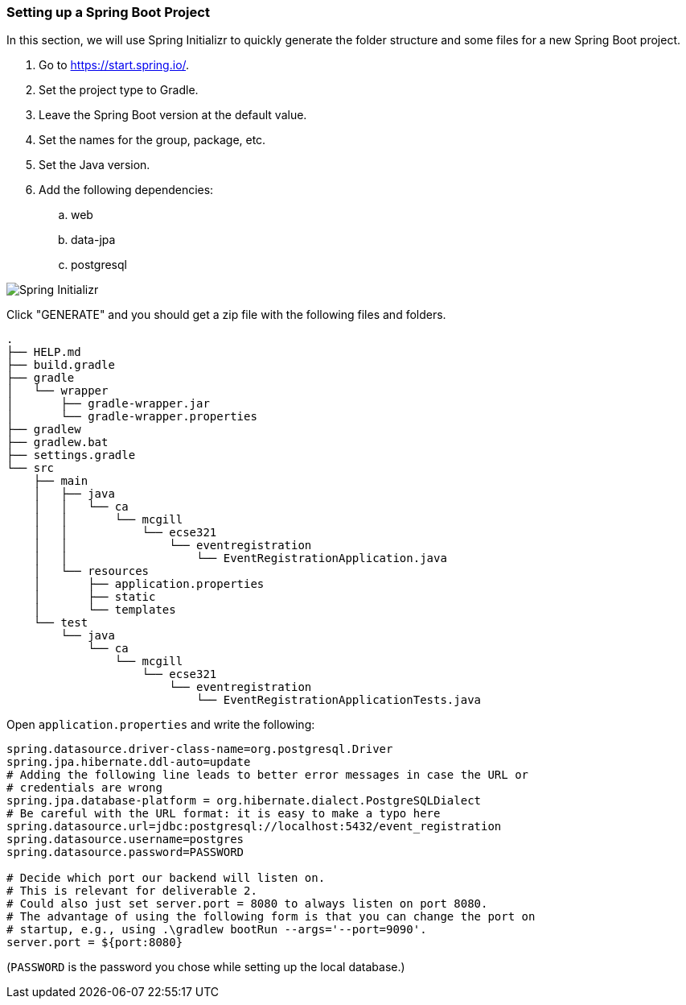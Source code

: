 === Setting up a Spring Boot Project
In this section, we will use Spring Initializr to quickly generate the folder structure and some files for a new Spring Boot project.

. Go to https://start.spring.io/.
. Set the project type to Gradle.
. Leave the Spring Boot version at the default value.
. Set the names for the group, package, etc.
. Set the Java version.
. Add the following dependencies:
    .. web
    .. data-jpa
    .. postgresql

image::Spring-Initializr.png[Spring Initializr]

Click "GENERATE" and you should get a zip file with the following files and folders.

```
.
├── HELP.md
├── build.gradle
├── gradle
│   └── wrapper
│       ├── gradle-wrapper.jar
│       └── gradle-wrapper.properties
├── gradlew
├── gradlew.bat
├── settings.gradle
└── src
    ├── main
    │   ├── java
    │   │   └── ca
    │   │       └── mcgill
    │   │           └── ecse321
    │   │               └── eventregistration
    │   │                   └── EventRegistrationApplication.java
    │   └── resources
    │       ├── application.properties
    │       ├── static
    │       └── templates
    └── test
        └── java
            └── ca
                └── mcgill
                    └── ecse321
                        └── eventregistration
                            └── EventRegistrationApplicationTests.java
```

Open `application.properties` and write the following:
```
spring.datasource.driver-class-name=org.postgresql.Driver
spring.jpa.hibernate.ddl-auto=update
# Adding the following line leads to better error messages in case the URL or
# credentials are wrong
spring.jpa.database-platform = org.hibernate.dialect.PostgreSQLDialect
# Be careful with the URL format: it is easy to make a typo here
spring.datasource.url=jdbc:postgresql://localhost:5432/event_registration
spring.datasource.username=postgres
spring.datasource.password=PASSWORD

# Decide which port our backend will listen on.
# This is relevant for deliverable 2.
# Could also just set server.port = 8080 to always listen on port 8080.
# The advantage of using the following form is that you can change the port on
# startup, e.g., using .\gradlew bootRun --args='--port=9090'.
server.port = ${port:8080}
```
(`PASSWORD` is the password you chose while setting up the local database.)
